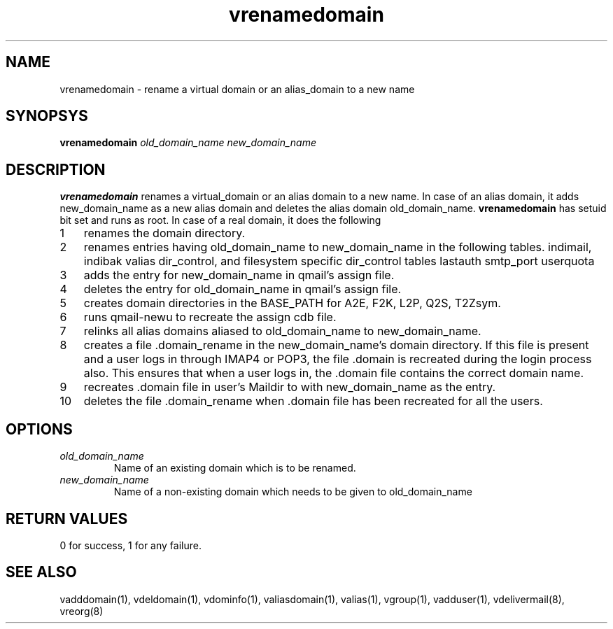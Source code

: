 .LL 8i
.TH vrenamedomain 1
.SH NAME
vrenamedomain \- rename a virtual domain or an alias_domain to a new name

.SH SYNOPSYS
.B vrenamedomain
.I old_domain_name
.I new_domain_name

.SH DESCRIPTION
.B vrenamedomain
renames a virtual_domain or an alias domain to a new name. In case of an alias domain,
it adds new_domain_name as a new alias domain and deletes the alias domain old_domain_name.
\fBvrenamedomain\fR has setuid bit set and runs as root.
In case of a real domain, it does the following

.nr step 1 1
.IP \n[step] 3
renames the domain directory.
.IP \n+[step]
renames entries having old_domain_name to new_domain_name in the following tables.
indimail, indibak
valias
dir_control, and filesystem specific dir_control tables
lastauth
smtp_port
userquota
.IP \n+[step]
adds the entry for new_domain_name in qmail's assign file.
.IP \n+[step]
deletes the entry for old_domain_name in qmail's assign file.
.IP \n+[step]
creates domain directories in the BASE_PATH for A2E, F2K, L2P, Q2S, T2Zsym.
.IP \n+[step]
runs qmail-newu to recreate the assign cdb file.
.IP \n+[step]
relinks all alias domains aliased to old_domain_name to new_domain_name.
.IP \n+[step]
creates a file .domain_rename in the new_domain_name's domain directory. If this file is
present and a user logs in through IMAP4 or POP3, the file .domain is recreated during the
login process also. This ensures that when a user logs in, the .domain file contains the
correct domain name.
.IP \n+[step]
recreates .domain file in user's Maildir to with new_domain_name as the entry. 
.IP \n+[step]
deletes the file .domain_rename when .domain file has been recreated for all the users.

.SH OPTIONS
.PP
.TP
\fIold_domain_name\fR
Name of an existing domain which is to be renamed.
.TP
\fInew_domain_name\fR
Name of a non-existing domain which needs to be given to old_domain_name

.SH RETURN VALUES
0 for success, 1 for any failure.

.SH "SEE ALSO"
vadddomain(1), vdeldomain(1), vdominfo(1), valiasdomain(1),
valias(1), vgroup(1), vadduser(1), vdelivermail(8), vreorg(8)
